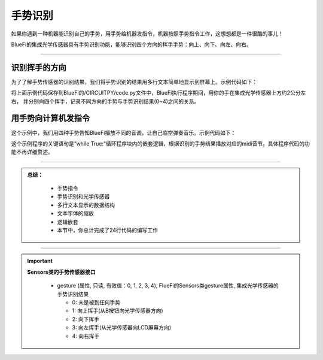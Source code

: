 手势识别
======================

如果你遇到一种机器能识别自己的手势，用手势给机器发指令，机器按照手势指令工作，这想想都是一件很酷的事儿！

BlueFi的集成光学传感器具有手势识别功能，能够识别四个方向的挥手手势：向上、向下、向左、向右。

----------------------------

识别挥手的方向
----------------------------

为了了解手势传感器的识别结果，我们将手势识别的结果用多行文本简单地显示到屏幕上。示例代码如下：

.. code-block::  python
  :linenos:

    import time
    from hiibot_bluefi.sensors import Sensors
    from hiibot_bluefi.screen import Screen
    sensor = Sensors()
    gesture = sensor.gesture
    screen = Screen()
    show_data = screen.simple_text_display(title="BlueFi Light sensor", title_scale=1, text_scale=2)
    while True:
        gesture = sensor.gesture
        show_data[3].text = "gesture: {}".format(gesture)
        show_data.show()
        time.sleep(0.2)

将上面示例代码保存到BlueFi的/CIRCUITPY/code.py文件中，BlueFi执行程序期间，用你的手在集成光学传感器上方约2公分左右，
并分别向四个挥手，记录不同方向的手势与手势识别结果(0~4)之间的关系。


用手势向计算机发指令
----------------------------

这个示例中，我们用四种手势告知BlueFi播放不同的音调，让自己临空弹奏音乐。示例代码如下：

.. code-block::  python
  :linenos:

    import time
    from hiibot_bluefi.soundio import SoundOut
    from hiibot_bluefi.sensors import Sensors
    from hiibot_bluefi.screen import Screen
    spk = SoundOut()
    spk.enable = 1
    sensor = Sensors()
    gesture = sensor.gesture
    screen = Screen()
    show_data = screen.simple_text_display(title="BlueFi Light sensor", title_scale=1, text_scale=2)
    while True:
        gesture = sensor.gesture
        show_data[3].text = "gesture: {}".format(gesture)
        show_data.show()
        if gesture==1:
            spk.play_midi(86, 1/2)
        elif gesture==2:
            spk.play_midi(84, 1/2)
        elif gesture==3:
            spk.play_midi(88, 1/2)
        elif gesture==4:
            spk.play_midi(89, 1/2)
        else:
            time.sleep(0.1)

这个示例程序的关键语句是“while True:”循环程序块内的嵌套逻辑，根据识别的手势结果播放对应的midi音节。具体程序代码的功能不再详细赘述。


-----------------------------

.. admonition:: 
  总结：

    - 手势指令
    - 手势识别和光学传感器
    - 多行文本显示的数据结构
    - 文本字体的缩放
    - 逻辑嵌套
    - 本节中，你总计完成了24行代码的编写工作

------------------------------------

.. Important::
  **Sensors类的手势传感器接口**

    - gesture (属性, 只读, 有效值：0, 1, 2, 3, 4), FlueFi的Sensors类gesture属性, 集成光学传感器的手势识别结果

      - 0: 未是被到任何手势
      - 1: 向上挥手(从B按钮向光学传感器方向)
      - 2: 向下挥手
      - 3: 向左挥手(从光学传感器向LCD屏幕方向)
      - 4: 向右挥手